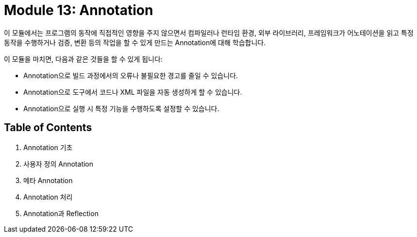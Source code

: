 = Module 13: Annotation

이 모듈에서는 프로그램의 동작에 직접적인 영향을 주지 않으면서 컴파일러나 런타임 환경, 외부 라이브러리, 프레임워크가 어노테이션을 읽고 특정 동작을 수행하거나 검증, 변환 등의 작업을 할 수 있게 만드는 Annotation에 대해 학습합니다.

이 모듈을 마치면, 다음과 같은 것들을 할 수 있게 됩니다:

* Annotation으로 빌드 과정에서의 오류나 불필요한 경고를 줄일 수 있습니다.
* Annotation으로 도구에서 코드나 XML 파일을 자동 생성하게 할 수 있습니다.
* Annotation으로 실행 시 특정 기능을 수행하도록 설정할 수 있습니다.

== Table of Contents

1. Annotation 기초
2. 사용자 정의 Annotation
3. 메타 Annotation
4. Annotation 처리
5. Annotation과 Reflection

////
Chapter 1: 어노테이션 기초
1.1 어노테이션이란 무엇인가?
1.2 어노테이션의 필요성과 활용 목적
1.3 기본 어노테이션 소개 (@Override, @Deprecated, @SuppressWarnings 등)

Chapter 2: 사용자 정의 어노테이션 (Custom Annotations)
2.1 사용자 정의 어노테이션의 개념
2.2 어노테이션 선언 방법
2.3 어노테이션 요소(Element) 정의
2.4 기본값 설정 및 사용법

Chapter 3: 메타 어노테이션 (Meta-Annotations)
3.1 @Target - 어노테이션 적용 대상 지정
3.2 @Retention - 어노테이션 유지 정책
3.3 @Documented - 문서화 처리
3.4 @Inherited - 상속 가능 어노테이션
3.5 @Repeatable - 반복 사용 가능한 어노테이션

Chapter 4: 어노테이션 처리 (Annotation Processing)
4.1 어노테이션 처리기(Annotation Processor) 개념
4.2 리플렉션(Reflection)을 활용한 어노테이션 분석
4.3 java.lang.reflect 패키지 활용 방법
4.4 어노테이션 프로세서 API(javax.annotation.processing) 소개
4.5 컴파일 타임 어노테이션 처리 (APT: Annotation Processing Tool)

Chapter 5: 어노테이션과 리플렉션
5.1 리플렉션을 이용한 어노테이션 정보 읽기
5.2 런타임 어노테이션 처리 사례
5.3 어노테이션과 리플렉션 성능 이슈 및 최적화 방안

Chapter 6: 자바 표준 어노테이션 심화
6.1 @FunctionalInterface - 함수형 인터페이스 지정
6.2 @SafeVarargs - 제네릭과 가변인자 안전성
6.3 @Native - 상수 필드 네이티브 코드 노출

Chapter 7: 프레임워크에서의 어노테이션 활용
7.1 Spring Framework의 어노테이션 기반 프로그래밍
7.2 JPA(Java Persistence API) 어노테이션
7.3 테스트 프레임워크(JUnit)에서의 어노테이션 사용
7.4 Lombok 어노테이션을 통한 코드 간소화

Chapter 8: 어노테이션 활용 실전 예제
8.1 커스텀 검증 어노테이션 구현
8.2 로깅 어노테이션과 AOP(Aspect-Oriented Programming)
8.3 API 문서화 도구(Swagger)와 어노테이션
8.4 보안 및 권한 관리 어노테이션 활용

Chapter 9: 어노테이션의 한계와 고려사항
9.1 어노테이션의 한계점
9.2 과도한 어노테이션 사용의 위험성
9.3 코드 가독성과 유지보수 관점에서의 어노테이션 관리

Chapter 10: 최신 트렌드와 어노테이션의 발전 방향
10.1 Java 버전별 어노테이션 변화
10.2 어노테이션과 새로운 프로그래밍 패러다임
10.3 어노테이션의 미래와 대안 기술

이 목차를 기반으로 필요한 부분을 더 세부적으로 확장하거나, 특정 챕터를 집중적으로 다룰 수도 있습니다. 더 구체적으로 원하는 부분이 있으면 알려주세요!

////